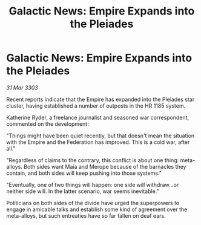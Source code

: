 :PROPERTIES:
:ID:       8f7bd33e-5c32-42fc-b26b-cd81e2051fef
:END:
#+title: Galactic News: Empire Expands into the Pleiades
#+filetags: :galnet:

* Galactic News: Empire Expands into the Pleiades

/31 Mar 3303/

Recent reports indicate that the Empire has expanded into the Pleiades star cluster, having established a number of outposts in the HR 1185 system. 

Katherine Ryder, a freelance journalist and seasoned war correspondent, commented on the development: 

"Things might have been quiet recently, but that doesn't mean the situation with the Empire and the Federation has improved. This is a cold war, after all." 

"Regardless of claims to the contrary, this conflict is about one thing: meta-alloys. Both sides want Maia and Merope because of the barnacles they contain, and both sides will keep pushing into those systems." 

"Eventually, one of two things will happen: one side will withdraw...or neither side will. In the latter scenario, war seems inevitable." 

Politicians on both sides of the divide have urged the superpowers to engage in amicable talks and establish some kind of agreement over the meta-alloys, but such entreaties have so far fallen on deaf ears.
